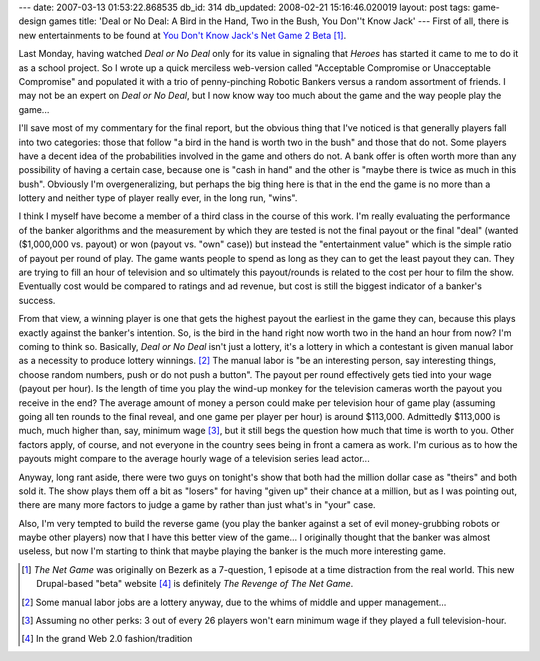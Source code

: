 ---
date: 2007-03-13 01:53:22.868535
db_id: 314
db_updated: 2008-02-21 15:16:46.020019
layout: post
tags: game-design games
title: 'Deal or No Deal: A Bird in the Hand, Two in the Bush, You Don''t Know Jack'
---
First of all, there is new entertainments to be found at `You Don't Know Jack's Net Game 2 Beta`__ [#]_.

__ http://www.youdontknowjack.com

Last Monday, having watched *Deal or No Deal* only for its value in signaling that *Heroes* has started it came to me to do it as a school project.  So I wrote up a quick merciless web-version called "Acceptable Compromise or Unacceptable Compromise" and populated it with a trio of penny-pinching Robotic Bankers versus a random assortment of friends.  I may not be an expert on *Deal or No Deal*, but I now know way too much about the game and the way people play the game...

I'll save most of my commentary for the final report, but the obvious thing that I've noticed is that generally players fall into two categories: those that follow "a bird in the hand is worth two in the bush" and those that do not.  Some players have a decent idea of the probabilities involved in the game and others do not.  A bank offer is often worth more than any possibility of having a certain case, because one is "cash in hand" and the other is "maybe there is twice as much in this bush".  Obviously I'm overgeneralizing, but perhaps the big thing here is that in the end the game is no more than a lottery and neither type of player really ever, in the long run, "wins".

I think I myself have become a member of a third class in the course of this work.  I'm really evaluating the performance of the banker algorithms and the measurement by which they are tested is not the final payout or the final "deal" (wanted ($1,000,000 vs. payout) or won (payout vs. "own" case)) but instead the "entertainment value" which is the simple ratio of payout per round of play.  The game wants people to spend as long as they can to get the least payout they can.  They are trying to fill an hour of television and so ultimately this payout/rounds is related to the cost per hour to film the show.  Eventually cost would be compared to ratings and ad revenue, but cost is still the biggest indicator of a banker's success.

From that view, a winning player is one that gets the highest payout the earliest in the game they can, because this plays exactly against the banker's intention.  So, is the bird in the hand right now worth two in the hand an hour from now?  I'm coming to think so.  Basically, *Deal or No Deal* isn't just a lottery, it's a lottery in which a contestant is given manual labor as a necessity to produce lottery winnings. [#]_  The manual labor is "be an interesting person, say interesting things, choose random numbers, push or do not push a button".  The payout per round effectively gets tied into your wage (payout per hour).  Is the length of time you play the wind-up monkey for the television cameras worth the payout you receive in the end?  The average amount of money a person could make per television hour of game play (assuming going all ten rounds to the final reveal, and one game per player per hour) is around $113,000.  Admittedly $113,000 is much, much higher than, say, minimum wage [#]_, but it still begs the question how much that time is worth to you.  Other factors apply, of course, and not everyone in the country sees being in front a camera as work.  I'm curious as to how the payouts might compare to the average hourly wage of a television series lead actor...

Anyway, long rant aside, there were two guys on tonight's show that both had the million dollar case as "theirs" and both sold it.  The show plays them off a bit as "losers" for having "given up" their chance at a million, but as I was pointing out, there are many more factors to judge a game by rather than just what's in "your" case.

Also, I'm very tempted to build the reverse game (you play the banker against a set of evil money-grubbing robots or maybe other players) now that I have this better view of the game...  I originally thought that the banker was almost useless, but now I'm starting to think that maybe playing the banker is the much more interesting game.

.. [#] *The Net Game* was originally on Bezerk as a 7-question, 1 episode at a time distraction from the real world.  This new Drupal-based "beta" website [#]_ is definitely *The Revenge of The Net Game*.
.. [#] Some manual labor jobs are a lottery anyway, due to the whims of middle and upper management...
.. [#] Assuming no other perks: 3 out of every 26 players won't earn minimum wage if they played a full television-hour.
.. [#] In the grand Web 2.0 fashion/tradition